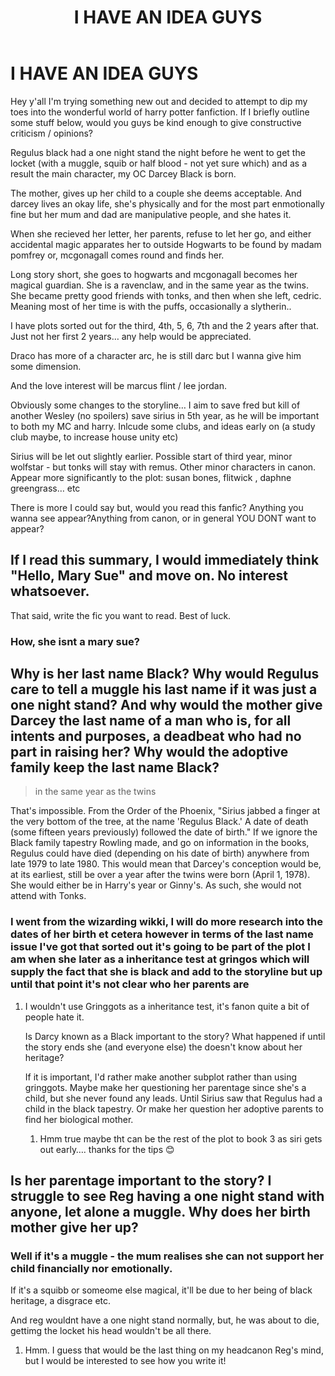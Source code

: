 #+TITLE: I HAVE AN IDEA GUYS

* I HAVE AN IDEA GUYS
:PROPERTIES:
:Author: Skidattles
:Score: 0
:DateUnix: 1571082976.0
:DateShort: 2019-Oct-14
:FlairText: Misc
:END:
Hey y'all I'm trying something new out and decided to attempt to dip my toes into the wonderful world of harry potter fanfiction. If I briefly outline some stuff below, would you guys be kind enough to give constructive criticism / opinions?

Regulus black had a one night stand the night before he went to get the locket (with a muggle, squib or half blood - not yet sure which) and as a result the main character, my OC Darcey Black is born.

The mother, gives up her child to a couple she deems acceptable. And darcey lives an okay life, she's physically and for the most part enmotionally fine but her mum and dad are manipulative people, and she hates it.

When she recieved her letter, her parents, refuse to let her go, and either accidental magic apparates her to outside Hogwarts to be found by madam pomfrey or, mcgonagall comes round and finds her.

Long story short, she goes to hogwarts and mcgonagall becomes her magical guardian. She is a ravenclaw, and in the same year as the twins. She became pretty good friends with tonks, and then when she left, cedric. Meaning most of her time is with the puffs, occasionally a slytherin..

I have plots sorted out for the third, 4th, 5, 6, 7th and the 2 years after that. Just not her first 2 years... any help would be appreciated.

Draco has more of a character arc, he is still darc but I wanna give him some dimension.

And the love interest will be marcus flint / lee jordan.

Obviously some changes to the storyline... I aim to save fred but kill of another Wesley (no spoilers) save sirius in 5th year, as he will be important to both my MC and harry. Inlcude some clubs, and ideas early on (a study club maybe, to increase house unity etc)

Sirius will be let out slightly earlier. Possible start of third year, minor wolfstar - but tonks will stay with remus. Other minor characters in canon. Appear more significantly to the plot: susan bones, flitwick , daphne greengrass... etc

There is more I could say but, would you read this fanfic? Anything you wanna see appear?Anything from canon, or in general YOU DONT want to appear?


** If I read this summary, I would immediately think "Hello, Mary Sue" and move on. No interest whatsoever.

That said, write the fic you want to read. Best of luck.
:PROPERTIES:
:Author: wandererchronicles
:Score: 8
:DateUnix: 1571087806.0
:DateShort: 2019-Oct-15
:END:

*** How, she isnt a mary sue?
:PROPERTIES:
:Author: Skidattles
:Score: -3
:DateUnix: 1571088142.0
:DateShort: 2019-Oct-15
:END:


** Why is her last name Black? Why would Regulus care to tell a muggle his last name if it was just a one night stand? And why would the mother give Darcey the last name of a man who is, for all intents and purposes, a deadbeat who had no part in raising her? Why would the adoptive family keep the last name Black?

#+begin_quote
  in the same year as the twins
#+end_quote

That's impossible. From the Order of the Phoenix, "Sirius jabbed a finger at the very bottom of the tree, at the name 'Regulus Black.' A date of death (some fifteen years previously) followed the date of birth." If we ignore the Black family tapestry Rowling made, and go on information in the books, Regulus could have died (depending on his date of birth) anywhere from late 1979 to late 1980. This would mean that Darcey's conception would be, at its earliest, still be over a year after the twins were born (April 1, 1978). She would either be in Harry's year or Ginny's. As such, she would not attend with Tonks.
:PROPERTIES:
:Author: Lord-Potter
:Score: 7
:DateUnix: 1571090138.0
:DateShort: 2019-Oct-15
:END:

*** I went from the wizarding wikki, I will do more research into the dates of her birth et cetera however in terms of the last name issue I've got that sorted out it's going to be part of the plot I am when she later as a inheritance test at gringos which will supply the fact that she is black and add to the storyline but up until that point it's not clear who her parents are
:PROPERTIES:
:Author: Skidattles
:Score: 1
:DateUnix: 1571090359.0
:DateShort: 2019-Oct-15
:END:

**** I wouldn't use Gringgots as a inheritance test, it's fanon quite a bit of people hate it.

Is Darcy known as a Black important to the story? What happened if until the story ends she (and everyone else) the doesn't know about her heritage?

If it is important, I'd rather make another subplot rather than using gringgots. Maybe make her questioning her parentage since she's a child, but she never found any leads. Until Sirius saw that Regulus had a child in the black tapestry. Or make her question her adoptive parents to find her biological mother.
:PROPERTIES:
:Author: lastyearstudent12345
:Score: 5
:DateUnix: 1571094577.0
:DateShort: 2019-Oct-15
:END:

***** Hmm true maybe tht can be the rest of the plot to book 3 as siri gets out early.... thanks for the tips 😊
:PROPERTIES:
:Author: Skidattles
:Score: 1
:DateUnix: 1571094668.0
:DateShort: 2019-Oct-15
:END:


** Is her parentage important to the story? I struggle to see Reg having a one night stand with anyone, let alone a muggle. Why does her birth mother give her up?
:PROPERTIES:
:Author: unspeakable3
:Score: 3
:DateUnix: 1571083638.0
:DateShort: 2019-Oct-14
:END:

*** Well if it's a muggle - the mum realises she can not support her child financially nor emotionally.

If it's a squibb or someome else magical, it'll be due to her being of black heritage, a disgrace etc.

And reg wouldnt have a one night stand normally, but, he was about to die, gettimg the locket his head wouldn't be all there.
:PROPERTIES:
:Author: Skidattles
:Score: 1
:DateUnix: 1571083802.0
:DateShort: 2019-Oct-14
:END:

**** Hmm. I guess that would be the last thing on my headcanon Reg's mind, but I would be interested to see how you write it!
:PROPERTIES:
:Author: unspeakable3
:Score: 2
:DateUnix: 1571084014.0
:DateShort: 2019-Oct-14
:END:

